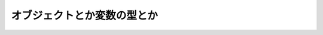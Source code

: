===============================================================================
オブジェクトとか変数の型とか
===============================================================================




.. seealso::

    `3. データモデル – Python 3.6.5 ドキュメント <https://docs.python.jp/3/reference/datamodel.html#the-standard-type-hierarchy>`_
        3.1. オブジェクト、値、および型
